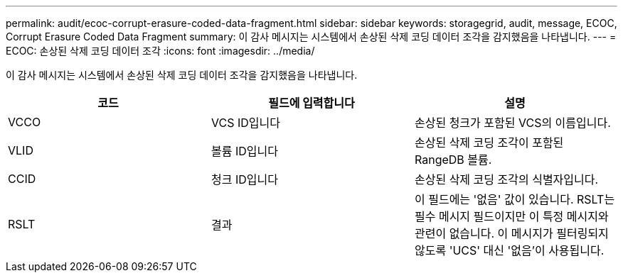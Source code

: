 ---
permalink: audit/ecoc-corrupt-erasure-coded-data-fragment.html 
sidebar: sidebar 
keywords: storagegrid, audit, message, ECOC, Corrupt Erasure Coded Data Fragment 
summary: 이 감사 메시지는 시스템에서 손상된 삭제 코딩 데이터 조각을 감지했음을 나타냅니다. 
---
= ECOC: 손상된 삭제 코딩 데이터 조각
:icons: font
:imagesdir: ../media/


[role="lead"]
이 감사 메시지는 시스템에서 손상된 삭제 코딩 데이터 조각을 감지했음을 나타냅니다.

|===
| 코드 | 필드에 입력합니다 | 설명 


 a| 
VCCO
 a| 
VCS ID입니다
 a| 
손상된 청크가 포함된 VCS의 이름입니다.



 a| 
VLID
 a| 
볼륨 ID입니다
 a| 
손상된 삭제 코딩 조각이 포함된 RangeDB 볼륨.



 a| 
CCID
 a| 
청크 ID입니다
 a| 
손상된 삭제 코딩 조각의 식별자입니다.



 a| 
RSLT
 a| 
결과
 a| 
이 필드에는 '없음' 값이 있습니다. RSLT는 필수 메시지 필드이지만 이 특정 메시지와 관련이 없습니다. 이 메시지가 필터링되지 않도록 'UCS' 대신 '없음'이 사용됩니다.

|===